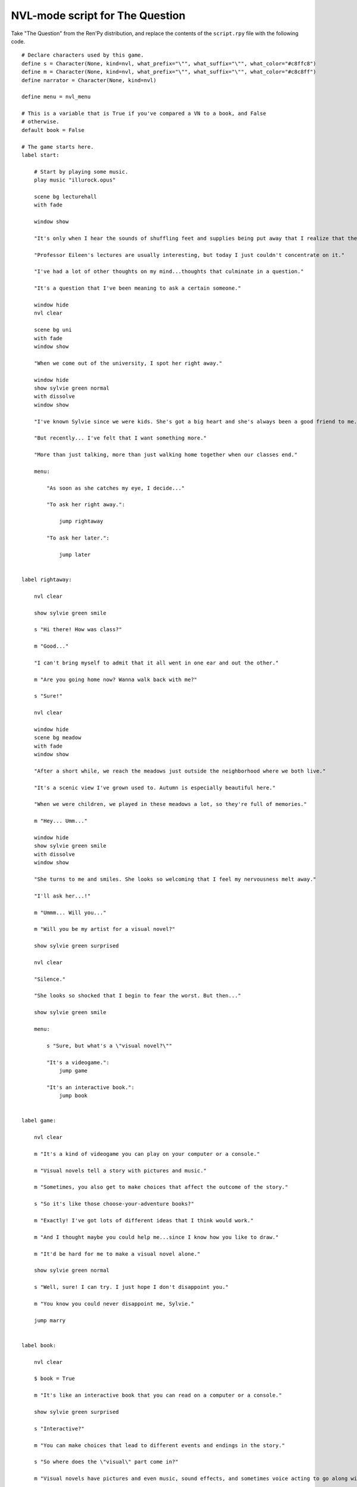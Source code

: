 .. _thequestion_nvl:

NVL-mode script for The Question
================================

Take "The Question" from the Ren'Py distribution, and replace the contents
of the ``script.rpy`` file with the following code.

::

    # Declare characters used by this game.
    define s = Character(None, kind=nvl, what_prefix="\"", what_suffix="\"", what_color="#c8ffc8")
    define m = Character(None, kind=nvl, what_prefix="\"", what_suffix="\"", what_color="#c8c8ff")
    define narrator = Character(None, kind=nvl)

    define menu = nvl_menu

    # This is a variable that is True if you've compared a VN to a book, and False
    # otherwise.
    default book = False

    # The game starts here.
    label start:

        # Start by playing some music.
        play music "illurock.opus"

        scene bg lecturehall
        with fade

        window show

        "It's only when I hear the sounds of shuffling feet and supplies being put away that I realize that the lecture's over."

        "Professor Eileen's lectures are usually interesting, but today I just couldn't concentrate on it."

        "I've had a lot of other thoughts on my mind...thoughts that culminate in a question."

        "It's a question that I've been meaning to ask a certain someone."

        window hide
        nvl clear

        scene bg uni
        with fade
        window show

        "When we come out of the university, I spot her right away."

        window hide
        show sylvie green normal
        with dissolve
        window show

        "I've known Sylvie since we were kids. She's got a big heart and she's always been a good friend to me."

        "But recently... I've felt that I want something more."

        "More than just talking, more than just walking home together when our classes end."

        menu:

            "As soon as she catches my eye, I decide..."

            "To ask her right away.":

                jump rightaway

            "To ask her later.":

                jump later


    label rightaway:

        nvl clear

        show sylvie green smile

        s "Hi there! How was class?"

        m "Good..."

        "I can't bring myself to admit that it all went in one ear and out the other."

        m "Are you going home now? Wanna walk back with me?"

        s "Sure!"

        nvl clear

        window hide
        scene bg meadow
        with fade
        window show

        "After a short while, we reach the meadows just outside the neighborhood where we both live."

        "It's a scenic view I've grown used to. Autumn is especially beautiful here."

        "When we were children, we played in these meadows a lot, so they're full of memories."

        m "Hey... Umm..."

        window hide
        show sylvie green smile
        with dissolve
        window show

        "She turns to me and smiles. She looks so welcoming that I feel my nervousness melt away."

        "I'll ask her...!"

        m "Ummm... Will you..."

        m "Will you be my artist for a visual novel?"

        show sylvie green surprised

        nvl clear

        "Silence."

        "She looks so shocked that I begin to fear the worst. But then..."

        show sylvie green smile

        menu:

            s "Sure, but what's a \"visual novel?\""

            "It's a videogame.":
                jump game

            "It's an interactive book.":
                jump book


    label game:

        nvl clear

        m "It's a kind of videogame you can play on your computer or a console."

        m "Visual novels tell a story with pictures and music."

        m "Sometimes, you also get to make choices that affect the outcome of the story."

        s "So it's like those choose-your-adventure books?"

        m "Exactly! I've got lots of different ideas that I think would work."

        m "And I thought maybe you could help me...since I know how you like to draw."

        m "It'd be hard for me to make a visual novel alone."

        show sylvie green normal

        s "Well, sure! I can try. I just hope I don't disappoint you."

        m "You know you could never disappoint me, Sylvie."

        jump marry


    label book:

        nvl clear

        $ book = True

        m "It's like an interactive book that you can read on a computer or a console."

        show sylvie green surprised

        s "Interactive?"

        m "You can make choices that lead to different events and endings in the story."

        s "So where does the \"visual\" part come in?"

        m "Visual novels have pictures and even music, sound effects, and sometimes voice acting to go along with the text."

        show sylvie green smile

        s "I see! That certainly sounds like fun. I actually used to make webcomics way back when, so I've got lots of story ideas."

        m "That's great! So...would you be interested in working with me as an artist?"

        s "I'd love to!"

        jump marry

    label marry:

        window hide
        nvl clear

        scene black
        with dissolve

        "And so, we become a visual novel creating duo."

        nvl clear

        scene bg club
        with dissolve
        window show

        "Over the years, we make lots of games and have a lot of fun making them."

        if book:

            "Our first game is based on one of Sylvie's ideas, but afterwards I get to come up with stories of my own, too."

        "We take turns coming up with stories and characters and support each other to make some great games!"

        "And one day..."

        window hide
        nvl clear

        show sylvie blue normal
        with dissolve
        window show

        s "Hey..."

        m "Yes?"

        show sylvie blue giggle

        s "Will you marry me?"

        m "What? Where did this come from?"

        show sylvie blue surprised

        s "Come on, how long have we been dating?"

        m "A while..."

        show sylvie blue smile

        s "These last few years we've been making visual novels together, spending time together, helping each other..."

        s "I've gotten to know you and care about you better than anyone else. And I think the same goes for you, right?"

        m "Sylvie..."

        show sylvie blue giggle

        s "But I know you're the indecisive type. If I held back, who knows when you'd propose?"

        nvl clear
        show sylvie blue normal

        s "So will you marry me?"

        m "Of course I will! I've actually been meaning to propose, honest!"

        s "I know, I know."

        m "I guess... I was too worried about timing. I wanted to ask the right question at the right time."

        show sylvie blue giggle

        s "You worry too much. If only this were a visual novel and I could pick an option to give you more courage!"

        nvl clear
        window hide
        scene black
        with dissolve

        "We get married shortly after that."

        "Our visual novel duo lives on even after we're married...and I try my best to be more decisive."

        "Together, we live happily ever after even now."

        "{b}Good Ending{/b}."

        return

    label later:

        "I can't get up the nerve to ask right now. With a gulp, I decide to ask her later."

        nvl clear
        window hide

        scene black
        with dissolve

        "But I'm an indecisive person."

        "I couldn't ask her that day and I end up never being able to ask her."

        "I guess I'll never know the answer to my question now..."

        "{b}Bad Ending{/b}."

        return


